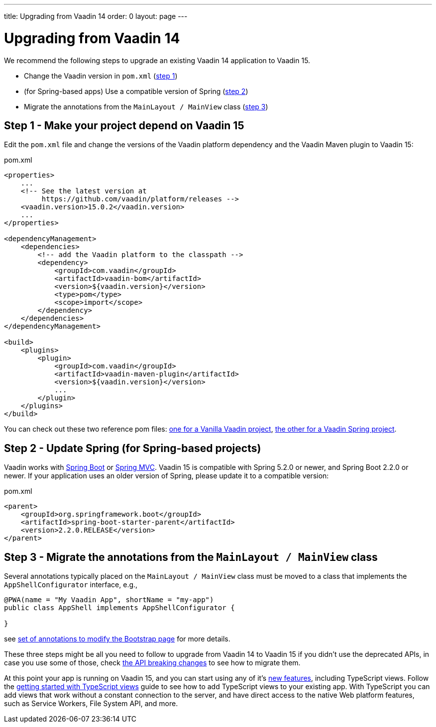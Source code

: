 ---
title: Upgrading from Vaadin 14
order: 0
layout: page
---


= Upgrading from Vaadin 14

We recommend the following steps to upgrade an existing Vaadin 14 application to Vaadin 15.

* Change the Vaadin version in `pom.xml` (<<upgrading-from-vaadin14#step-1,step 1>>)
* (for Spring-based apps) Use a compatible version of Spring  (<<upgrading-from-vaadin14#step-2,step 2>>)
* Migrate the annotations from the `MainLayout / MainView` class
(<<upgrading-from-vaadin14#step-3,step 3>>)

== Step 1 - Make your project depend on Vaadin 15 [[step-1]]

Edit the `pom.xml` file and change the versions of the Vaadin platform dependency and the Vaadin Maven plugin to Vaadin 15:

.pom.xml
[source,xml]
----
<properties>
    ...
    <!-- See the latest version at
         https://github.com/vaadin/platform/releases -->
    <vaadin.version>15.0.2</vaadin.version>
    ...
</properties>

<dependencyManagement>
    <dependencies>
        <!-- add the Vaadin platform to the classpath -->
        <dependency>
            <groupId>com.vaadin</groupId>
            <artifactId>vaadin-bom</artifactId>
            <version>${vaadin.version}</version>
            <type>pom</type>
            <scope>import</scope>
        </dependency>
    </dependencies>
</dependencyManagement>

<build>
    <plugins>
        <plugin>
            <groupId>com.vaadin</groupId>
            <artifactId>vaadin-maven-plugin</artifactId>
            <version>${vaadin.version}</version>
            ...
        </plugin>
    </plugins>
</build>
----

You can check out these two reference pom files: link:https://github.com/vaadin/skeleton-starter-flow/blob/master/pom.xml[one for a Vanilla Vaadin project], link:https://github.com/vaadin/skeleton-starter-flow-spring/blob/master/pom.xml[the other for a Vaadin Spring project].

== Step 2 - Update Spring (for Spring-based projects) [[step-2]]

Vaadin works with <<../spring/tutorial-spring-basic#,Spring Boot>> or <<../spring/tutorial-spring-basic-mvc#,Spring MVC>>.
Vaadin 15 is compatible with Spring 5.2.0 or newer, and Spring Boot 2.2.0 or newer.
If your application uses an older version of Spring, please update it to a compatible version:

.pom.xml
[source,xml]
----
<parent>
    <groupId>org.springframework.boot</groupId>
    <artifactId>spring-boot-starter-parent</artifactId>
    <version>2.2.0.RELEASE</version>
</parent>
----

== Step 3 - Migrate the annotations from the `MainLayout / MainView` class [[step-3]]

Several annotations typically placed on the `MainLayout / MainView` class must be moved to a class that implements the `AppShellConfigurator` interface, e.g.,

[source,java]
----
@PWA(name = "My Vaadin App", shortName = "my-app")
public class AppShell implements AppShellConfigurator {

}
----

see <<../advanced/tutorial-modifying-the-bootstrap-page#java-annotations, set of annotations to modify the Bootstrap page>> for more details.


These three steps might be all you need to follow to upgrade from Vaadin 14 to Vaadin 15 if you didn't use the deprecated APIs, in case you use some of those, check <<breaking-api-changes-in-v15#, the API breaking changes>> to see how to migrate them.

At this point your app is running on Vaadin 15, and you can start using any of it's link:https://vaadin.com/releases/vaadin-15[new features], including TypeScript views. Follow the <<prepare-to-add-ts-views, getting started with TypeScript views>> guide to see how to add TypeScript views to your existing app. With TypeScript you can add views that work without a constant connection to the server, and have direct access to the native Web platform features, such as Service Workers, File System API, and more.